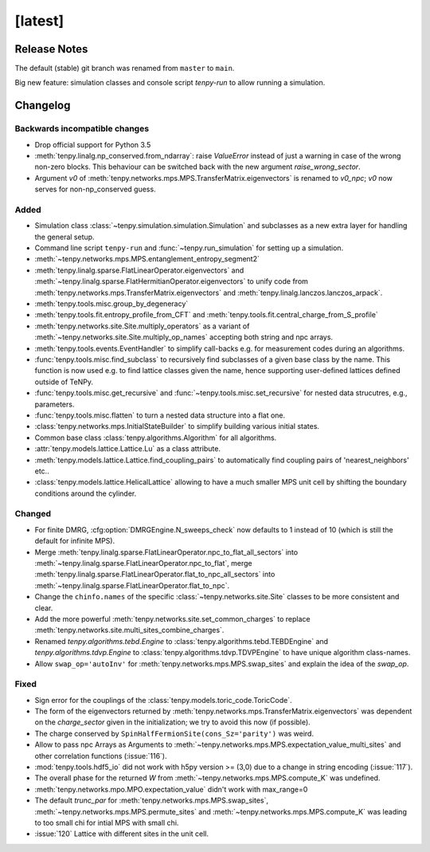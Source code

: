 [latest]
========

Release Notes
-------------
The default (stable) git branch was renamed from ``master`` to ``main``.

Big new feature: simulation classes and console script `tenpy-run` to allow running a simulation.


Changelog
---------

Backwards incompatible changes
^^^^^^^^^^^^^^^^^^^^^^^^^^^^^^
- Drop official support for Python 3.5
- :meth:`tenpy.linalg.np_conserved.from_ndarray`: raise `ValueError` instead of just a warning in case of the wrong
  non-zero blocks. This behaviour can be switched back with the new argument `raise_wrong_sector`.
- Argument `v0` of :meth:`tenpy.networks.mps.MPS.TransferMatrix.eigenvectors` is renamed to `v0_npc`; `v0` now serves for non-np_conserved guess.


Added
^^^^^
- Simulation class :class:`~tenpy.simulation.simulation.Simulation` and subclasses as a new extra layer for handling the general setup.
- Command line script ``tenpy-run`` and :func:`~tenpy.run_simulation` for setting up a simulation.
- :meth:`~tenpy.networks.mps.MPS.entanglement_entropy_segment2`
- :meth:`tenpy.linalg.sparse.FlatLinearOperator.eigenvectors` and :meth:`~tenpy.linalg.sparse.FlatHermitianOperator.eigenvectors` to unify
  code from :meth:`tenpy.networks.mps.TransferMatrix.eigenvectors` and :meth:`tenpy.linalg.lanczos.lanczos_arpack`.
- :meth:`tenpy.tools.misc.group_by_degeneracy`
- :meth:`tenpy.tools.fit.entropy_profile_from_CFT` and :meth:`tenpy.tools.fit.central_charge_from_S_profile`
- :meth:`tenpy.networks.site.Site.multiply_operators` as a variant of :meth:`~tenpy.networks.site.Site.multiply_op_names` accepting both string and npc arrays.
- :meth:`tenpy.tools.events.EventHandler` to simplify call-backs e.g. for measurement codes during an algorithms.
- :func:`tenpy.tools.misc.find_subclass` to recursively find subclasses of a given base class by the name.
  This function is now used e.g. to find lattice classes given the name, hence supporting user-defined lattices defined outside of TeNPy.
- :func:`tenpy.tools.misc.get_recursive` and :func:`~tenpy.tools.misc.set_recursive` for nested data strucutres, e.g., parameters.
- :func:`tenpy.tools.misc.flatten` to turn a nested data structure into a flat one.
- :class:`tenpy.networks.mps.InitialStateBuilder` to simplify building various initial states.
- Common base class :class:`tenpy.algorithms.Algorithm` for all algorithms.
- :attr:`tenpy.models.lattice.Lattice.Lu` as a class attribute.
- :meth:`tenpy.models.lattice.Lattice.find_coupling_pairs` to automatically find coupling pairs of 'nearest_neighbors' etc..
- :class:`tenpy.models.lattice.HelicalLattice` allowing to have a much smaller MPS unit cell by shifting the boundary conditions around the cylinder.

Changed
^^^^^^^
- For finite DMRG, :cfg:option:`DMRGEngine.N_sweeps_check` now defaults to 1 instead of 10 (which is still the default for infinite MPS).
- Merge :meth:`tenpy.linalg.sparse.FlatLinearOperator.npc_to_flat_all_sectors` into :meth:`~tenpy.linalg.sparse.FlatLinearOperator.npc_to_flat`,
  merge :meth:`tenpy.linalg.sparse.FlatLinearOperator.flat_to_npc_all_sectors` into :meth:`~tenpy.linalg.sparse.FlatLinearOperator.flat_to_npc`.
- Change the ``chinfo.names`` of the specific :class:`~tenpy.networks.site.Site` classes to be more consistent and clear.
- Add the more powerful :meth:`tenpy.networks.site.set_common_charges` to replace :meth:`tenpy.networks.site.multi_sites_combine_charges`.
- Renamed `tenpy.algorithms.tebd.Engine` to :class:`tenpy.algorithms.tebd.TEBDEngine` and
  `tenpy.algorithms.tdvp.Engine` to :class:`tenpy.algorithms.tdvp.TDVPEngine` to have unique algorithm class-names.
- Allow ``swap_op='autoInv'`` for :meth:`tenpy.networks.mps.MPS.swap_sites` and explain the idea of the `swap_op`.

Fixed
^^^^^
- Sign error for the couplings of the :class:`tenpy.models.toric_code.ToricCode`.
- The form of the eigenvectors returned by :meth:`tenpy.networks.mps.TransferMatrix.eigenvectors` 
  was dependent on the `charge_sector` given in the initialization; we try to avoid this now (if possible).
- The charge conserved by ``SpinHalfFermionSite(cons_Sz='parity')`` was weird.
- Allow to pass npc Arrays as Arguments to :meth:`~tenpy.networks.mps.MPS.expectation_value_multi_sites` and
  other correlation functions (:issue:`116`).
- :mod:`tenpy.tools.hdf5_io` did not work with h5py version >= (3,0) due to a change in string encoding (:issue:`117`).
- The overall phase for the returned `W` from :meth:`~tenpy.networks.mps.MPS.compute_K` was undefined.
- :meth:`tenpy.networks.mpo.MPO.expectation_value` didn't work with max_range=0
- The default `trunc_par` for :meth:`tenpy.networks.mps.MPS.swap_sites`, :meth:`~tenpy.networks.mps.MPS.permute_sites` and :meth:`~tenpy.networks.mps.MPS.compute_K` was leading to too small chi for intial MPS with small chi.
- :issue:`120` Lattice with different sites in the unit cell.
